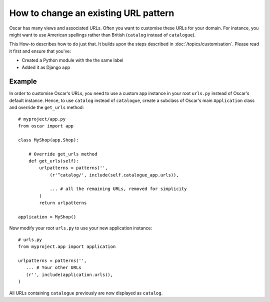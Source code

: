 =====================================
How to change an existing URL pattern
=====================================

Oscar has many views and associated URLs.  Often you want to customise these
URLs for your domain.  For instance, you might want to use American spellings
rather than British (``catalog`` instead of ``catalogue``).

This How-to describes how to do just that.
It builds upon the steps described in :doc:`/topics/customisation`. Please
read it first and ensure that you've:

* Created a Python module with the the same label
* Added it as Django app

Example
-------

In order to customise Oscar's URLs, you need to use a custom app instance in
your root ``urls.py`` instead of Oscar's default instance.  Hence, to use
``catalog`` instead of ``catalogue``, create a subclass of Oscar's main
``Application`` class and override the ``get_urls`` method::

    # myproject/app.py
    from oscar import app

    class MyShop(app.Shop):

        # Override get_urls method
        def get_urls(self):
            urlpatterns = patterns('',
                (r'^catalog/', include(self.catalogue_app.urls)),

                ... # all the remaining URLs, removed for simplicity
            )
            return urlpatterns

    application = MyShop()

Now modify your root ``urls.py`` to use your new application instance::

    # urls.py
    from myproject.app import application

    urlpatterns = patterns('',
       ... # Your other URLs
       (r'', include(application.urls)),
    )

All URLs containing ``catalogue`` previously are now displayed as ``catalog``.
